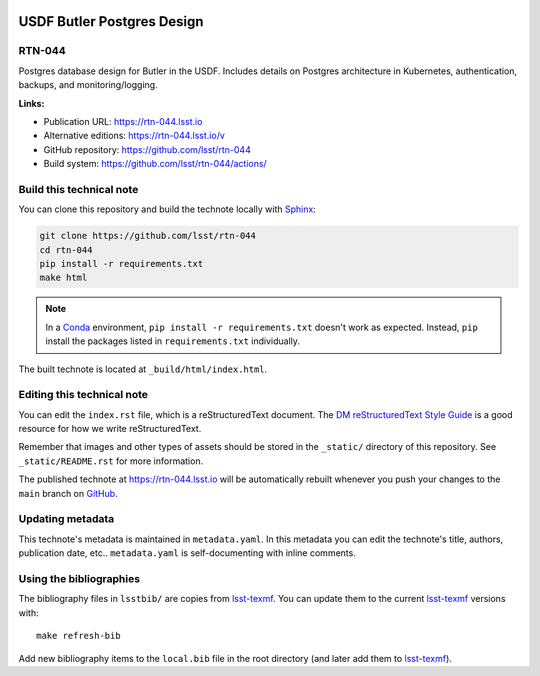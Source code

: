 .. image:: https://img.shields.io/badge/rtn--044-lsst.io-brightgreen.svg
   :target: https://rtn-044.lsst.io
.. image:: https://github.com/lsst/rtn-044/workflows/CI/badge.svg
   :target: https://github.com/lsst/rtn-044/actions/
..
  Uncomment this section and modify the DOI strings to include a Zenodo DOI badge in the README
  .. image:: https://zenodo.org/badge/doi/10.5281/zenodo.#####.svg
     :target: http://dx.doi.org/10.5281/zenodo.#####

###########################
USDF Butler Postgres Design
###########################

RTN-044
=======

Postgres database design for Butler in the USDF.  Includes details on Postgres architecture in Kubernetes, authentication, backups, and monitoring/logging.

**Links:**

- Publication URL: https://rtn-044.lsst.io
- Alternative editions: https://rtn-044.lsst.io/v
- GitHub repository: https://github.com/lsst/rtn-044
- Build system: https://github.com/lsst/rtn-044/actions/


Build this technical note
=========================

You can clone this repository and build the technote locally with `Sphinx`_:

.. code-block:: bash

   git clone https://github.com/lsst/rtn-044
   cd rtn-044
   pip install -r requirements.txt
   make html

.. note::

   In a Conda_ environment, ``pip install -r requirements.txt`` doesn't work as expected.
   Instead, ``pip`` install the packages listed in ``requirements.txt`` individually.

The built technote is located at ``_build/html/index.html``.

Editing this technical note
===========================

You can edit the ``index.rst`` file, which is a reStructuredText document.
The `DM reStructuredText Style Guide`_ is a good resource for how we write reStructuredText.

Remember that images and other types of assets should be stored in the ``_static/`` directory of this repository.
See ``_static/README.rst`` for more information.

The published technote at https://rtn-044.lsst.io will be automatically rebuilt whenever you push your changes to the ``main`` branch on `GitHub <https://github.com/lsst/rtn-044>`_.

Updating metadata
=================

This technote's metadata is maintained in ``metadata.yaml``.
In this metadata you can edit the technote's title, authors, publication date, etc..
``metadata.yaml`` is self-documenting with inline comments.

Using the bibliographies
========================

The bibliography files in ``lsstbib/`` are copies from `lsst-texmf`_.
You can update them to the current `lsst-texmf`_ versions with::

   make refresh-bib

Add new bibliography items to the ``local.bib`` file in the root directory (and later add them to `lsst-texmf`_).

.. _Sphinx: http://sphinx-doc.org
.. _DM reStructuredText Style Guide: https://developer.lsst.io/restructuredtext/style.html
.. _this repo: ./index.rst
.. _Conda: http://conda.pydata.org/docs/
.. _lsst-texmf: https://lsst-texmf.lsst.io
